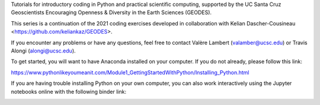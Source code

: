 Tutorials for introductory coding in Python and practical scientific computing, supported by the UC Santa Cruz Geoscientists Encouraging Openness & Diversity in the Earth Sciences (GEODES).

This series is a continuation of the 2021 coding exercises developed in collaboration with Kelian Dascher-Cousineau <https://github.com/keliankaz/GEODES>.

If you encounter any problems or have any questions, feel free to contact Valère Lambert (valamber@ucsc.edu) or Travis Alongi (alongi@ucsc.edu).

To get started, you will want to have Anaconda installed on your computer. If you do not already, please follow this link:

https://www.pythonlikeyoumeanit.com/Module1_GettingStartedWithPython/Installing_Python.html

If you are having trouble installing Python on your own computer, you can also work interactively using the Jupyter notebooks online with the following binder link:

.. image:: https://mybinder.org/badge_logo.svg
 :target: https://mybinder.org/v2/gh/vlambert/Coding_Tutorials/HEAD
